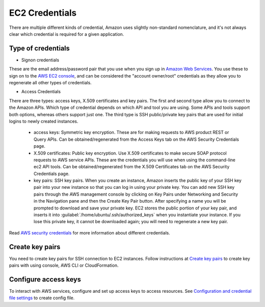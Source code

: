 EC2 Credentials
===============

There are multiple different kinds of credential, Amazon uses slightly non-standard nomenclature, and it's not always clear which credential is required for a given application. 

Type of credentials
-------------------

* Signon credentials

These are the email address/password pair that you use when you sign up in `Amazon Web Services`_. You use these to sign on to the `AWS EC2 console`_, and can be considered the "account owner/root" credentials as they allow you to regenerate all other types of credentials. 

* Access Credentials

There are three types: access keys, X.509 certificates and key pairs. The first and second type allow you to connect to the Amazon APIs. Which type of credential depends on which API and tool you are using. Some APIs and tools support both options, whereas others support just one. The third type is SSH public/private key pairs that are used for initial logins to newly created instances.

  * access keys: Symmetric key encryption. These are for making requests to AWS product REST or Query APIs. Can be obtained/regenerated from the Access Keys tab on the AWS Security Credentials page.
  * X.509 certificates: Public key encryption. Use X.509 certificates to make secure SOAP protocol requests to AWS service APIs. These are the credentials you will use when using the command-line ec2 API tools. Can be obtained/regenerated from the X.509 Certificates tab on the AWS Security Credentials page.
  * key pairs: SSH key pairs. When you create an instance, Amazon inserts the public key of your SSH key pair into your new instance so that you can log in using your private key. You can add new SSH key pairs through the AWS management console by clicking on Key Pairs under Networking and Security in the Navigation pane and then the Create Key Pair button. After specifying a name you will be prompted to download and save your private key. EC2 stores the public portion of your key pair, and inserts it into :guilabel:`/home/ubuntu/.ssh/authorized_keys` when you instantiate your instance. If you lose this private key, it cannot be downloaded again; you will need to regenerate a new key pair.

Read `AWS security credentials`_ for more information about different credentials.

Create key pairs
----------------

You need to create key pairs for SSH connection to EC2 instances. Follow instructions at `Create key pairs`_ to create key pairs with using console, AWS CLI or CloudFormation.

Configure access keys
---------------------

To interact with AWS services, configure and set up access keys to access resources. See `Configuration and credential file settings`_ to create config file.

.. _`Amazon Web Services`: https://aws.amazon.com
.. _`AWS EC2 Console`: https://console.aws.amazon.com/ec2/home
.. _`AWS security credentials`: https://docs.aws.amazon.com/IAM/latest/UserGuide/security-creds.html
.. _`Create key pairs`: https://docs.aws.amazon.com/AWSEC2/latest/UserGuide/create-key-pairs.html
.. _`Configuration and credential file settings`: https://docs.aws.amazon.com/cli/latest/userguide/cli-configure-files.html